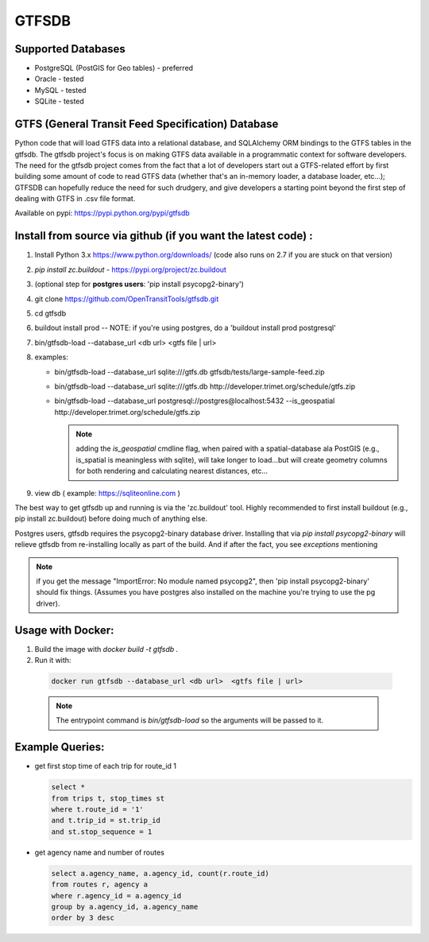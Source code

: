 ===========
GTFSDB
===========


.. image:: https://badges.gitter.im/Join%20Chat.svg
   :alt: Join the chat at https://gitter.im/OpenTransitTools/gtfsdb
   :target: https://gitter.im/OpenTransitTools/gtfsdb?utm_source=badge&utm_medium=badge&utm_campaign=pr-badge&utm_content=badge


Supported Databases
*******************

* PostgreSQL (PostGIS for Geo tables) - preferred
* Oracle - tested
* MySQL  - tested
* SQLite - tested


GTFS (General Transit Feed Specification) Database
**************************************************

Python code that will load GTFS data into a relational database, and SQLAlchemy ORM bindings to the GTFS tables in the gtfsdb. The gtfsdb project's focus is on making GTFS data available in a programmatic context for software developers. The need for the gtfsdb project comes from the fact that a lot of developers start out a GTFS-related effort by first building some amount of code to read GTFS data (whether that's an in-memory loader, a database loader, etc...);  GTFSDB can hopefully reduce the need for such drudgery, and give developers a starting point beyond the first step of dealing with GTFS in .csv file format.

Available on pypi: https://pypi.python.org/pypi/gtfsdb


Install from source via github (if you want the latest code) :
**************************************************************

#. Install Python 3.x https://www.python.org/downloads/ (code also runs on 2.7 if you are stuck on that version)
#.  `pip install zc.buildout` - https://pypi.org/project/zc.buildout
#. (optional step for **postgres users**: 'pip install psycopg2-binary')
#. git clone https://github.com/OpenTransitTools/gtfsdb.git
#. cd gtfsdb
#. buildout install prod -- NOTE: if you're using postgres, do a 'buildout install prod postgresql'
#. bin/gtfsdb-load --database_url <db url>  <gtfs file | url>
#. examples:

   * bin/gtfsdb-load --database_url sqlite:///gtfs.db gtfsdb/tests/large-sample-feed.zip

   * bin/gtfsdb-load --database_url sqlite:///gtfs.db http://developer.trimet.org/schedule/gtfs.zip

   * bin/gtfsdb-load --database_url postgresql://postgres@localhost:5432 --is_geospatial http://developer.trimet.org/schedule/gtfs.zip

     .. note:: adding the `is_geospatial` cmdline flag, when paired with a spatial-database ala PostGIS (e.g., is_spatial is meaningless with sqlite), will take longer to load...but will create geometry columns for both rendering and calculating nearest distances, etc...

#. view db ( example: https://sqliteonline.com )

The best way to get gtfsdb up and running is via the 'zc.buildout' tool.  Highly recommended to first install
buildout (e.g., pip install zc.buildout) before doing much of anything else.

Postgres users, gtfsdb requires the psycopg2-binary database driver.  Installing that via `pip install psycopg2-binary` will relieve gtfsdb from re-installing locally as part of the build.  And if after the fact, you see *exceptions* mentioning

.. note:: if you get the message "ImportError: No module named psycopg2", then 'pip install psycopg2-binary' should fix things. (Assumes you have postgres also installed on the machine you're trying to use the pg driver).


Usage with Docker:
******************

#. Build the image with `docker build -t gtfsdb .`
#. Run it with:

  .. code-block:: bash

     docker run gtfsdb --database_url <db url>  <gtfs file | url>

  .. note:: The entrypoint command is `bin/gtfsdb-load` so the arguments will be passed to it.


Example Queries:
****************

* get first stop time of each trip for route_id 1

  .. code-block:: sql

     select *
     from trips t, stop_times st
     where t.route_id = '1'
     and t.trip_id = st.trip_id
     and st.stop_sequence = 1

* get agency name and number of routes

  .. code-block:: sql

     select a.agency_name, a.agency_id, count(r.route_id)
     from routes r, agency a
     where r.agency_id = a.agency_id
     group by a.agency_id, a.agency_name
     order by 3 desc
